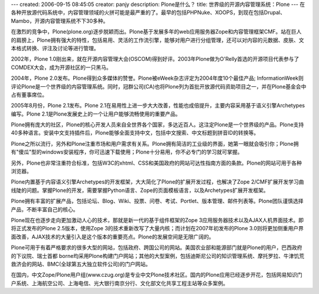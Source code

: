 ---
created: 2006-09-15 08:45:05
creator: panjy
description: Plone是什么？
title: 世界级的开源内容管理系统：Plone
---
在各种开放源代码系统中，内容管理领域的火拼可能是最严重的了。最早的包括PHPNuke、XOOPS，到现在包括Drupal、Mambo，开源内容管理系统不下30多种。

在激烈的竞争中，Plone(plone.org)逐步脱颖而出。Plone基于发展多年的web应用服务器Zope和内容管理框架CMF。站在巨人的肩膀上，Plone拥有强大的特性，包括易用、灵活的工作流引擎，能够对用户进行分组管理，还可以对内容的元数据、皮肤、文本格式转换、评注及讨论等进行管理。

2002年，Plone 1.0刚出来，就在开源内容管理大会(OSCOM)得到好评。2003年Plone做为O'Relly首选的开源项目代表参与了COMDEX大会，成为开源社区的一只黑马。

2004年，Plone 2.0发布。Plone得到众多媒体的赞誉。Plone被eWeek杂志评定为2004年度10个最佳产品; InformationWeek则评论Plone是一个世界级的内容管理系统。同时，冠群公司(CA)也将Plone列为首批开放源代码资助项目之一，并在Plone基金会中占有董事席位。

2005年8月份，Plone 2.1发布。Plone 2.1在易用性上进一步大大改善，性能也成倍提升，主要内容采用基于语义引擎Archetypes编写。Plone 2.1是Plone发展史上的一个让用户能够流畅使用的重要产品。

Plone拥有庞大的社区，Plone的核心开发人员来自全世界各个国家，多达近百人。这注定Plone是一个世界级的产品。Plone支持40多种语言。安装中文支持插件后，Plone能够全面支持中文，包括中文搜索、中文标题到拼音ID的转换等。

Plone之所以流行，另外和Plone注重市场和用户需求有关系。Plone拥有简洁的工业级的界面，她第一眼就会吸引你；Plone拥有"傻瓜"型的windows安装程序，你可迅速下载使用；Plone十分易用，你不必专门的学习就可掌握。

另外，Plone也非常注重符合标准，包括W3C的xhtml、CSS和美国政府的网站可达性指南方面的条款。Plone的网站可用于各种浏览器。

Plone内置基于内容语义引擎Archetypes的开发框架，大大简化了Plone的扩展开发过程，也解决了Zope 2/CMF扩展开发学习曲线陡的问题。掌握Plone的开发，需要掌握Python语言、Zope的页面模板语言，以及Archetypes扩展开发框架。

Plone拥有丰富的扩展产品，包括论坛、Blog、Wiki、投票、问卷、考试、Portlet、版本管理、邮件列表等。Plone团队谨慎选择产品，不断丰富自己的核心。

Plone现在也逐步走向更加激动人心的技术，那就是新一代的基于组件框架的Zope 3应用服务器技术以及AJAX人机界面技术。即将正式发布的Plone 2.5版本，使用Zope 3的技术重新改写了大量内核；而计划在2007年初发布的Plone 3.0则将更加侧重用户界面改善，AJAX技术的大量引入是这个版本的重要亮点。Plone的发展空间是无限广阔的。

Plone可用于有着严格要求的很多大型的网站，包括政府、跨国公司的网站。美国农业部和能源部门就是Plone的用户，巴西政府的下议院、瑞士首都 borne均采用Plone构建门户网站；其他的大型案例，包括迪斯尼公司的知识管理系统、摩托罗拉、牛津饥荒救济会的网站、BMC(全球第五大独立软件公司)的门户网站。

在国内，中文Zope/Plone用户组(www.czug.org)是专业中文Plone技术社区。国内的Plone应用已经逐步开花，包括网易知识门户系统、上海航空公司、上海电信、光大银行南京分行、文化部文化共享工程主站等众多案例。 